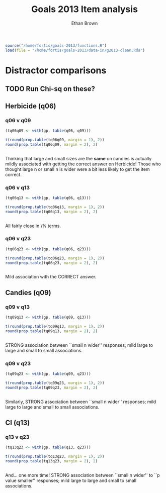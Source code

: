#+TITLE: Goals 2013 Item analysis
#+OPTIONS: toc:nil
#+AUTHOR: Ethan Brown
#+LaTex_HEADER: \usepackage[cm]{fullpage}
#+LaTex_HEADER: \pagestyle{empty}
#+LaTex_HEADER: \thispagestyle{empty}
#+LaTex_HEADER: \DeclareUnicodeCharacter{00A0}{~}

#+BEGIN_SRC R :ravel setup
  source("/home/fortis/goals-2013/functions.R")
  load(file = "/home/fortis/goals-2013/data-in/g2013-clean.Rda")
#+END_SRC

* Distractor comparisons

** TODO Run Chi-sq on these?
** Herbicide (q06)
*** q06 v q09
#+BEGIN_SRC R
  (tq06q09 <- with(gp, table(q06, q09)))
  
  t(round(prop.table(tq06q09, margin = 1), 2))
  round(prop.table(tq06q09, margin = 2), 2)
  
  
#+END_SRC

Thinking that large and small sizes are the *same* on candies is actually mildly associated with getting the correct answer on Herbicide!  Those who thought large n or small n is wider were a bit less likely to get the item correct.

*** q06 v q13
#+BEGIN_SRC R
  (tq06q13 <- with(gp, table(q06, q13)))
  
  t(round(prop.table(tq06q13, margin = 1), 2))
  round(prop.table(tq06q13, margin = 2), 2)
  
  
#+END_SRC

All fairly close in \% terms.

*** q06 v q23
#+BEGIN_SRC R
  (tq06q23 <- with(gp, table(q06, q23)))
  
  t(round(prop.table(tq06q23, margin = 1), 2))
  round(prop.table(tq06q23, margin = 2), 2)
  
  
#+END_SRC

Mild association with the CORRECT answer.
** Candies (q09)
*** q09 v q13
#+BEGIN_SRC R
  (tq09q13 <- with(gp, table(q09, q13)))
  
  t(round(prop.table(tq09q13, margin = 1), 2))
  round(prop.table(tq09q13, margin = 2), 2)
  
  
#+END_SRC


STRONG association between ``small n wider'' responses; mild large to large and small to small associations.
*** q09 v q23
#+BEGIN_SRC R
  (tq09q23 <- with(gp, table(q09, q23)))
  
  t(round(prop.table(tq09q23, margin = 1), 2))
  round(prop.table(tq09q23, margin = 2), 2)
  
  
#+END_SRC





Similarly, STRONG association between ``small n wider'' responses; mild large to large and small to small associations.
** CI (q13)
*** q13 v q23
#+BEGIN_SRC R
  (tq13q23 <- with(gp, table(q13, q23)))
  
  t(round(prop.table(tq13q23, margin = 1), 2))
  round(prop.table(tq13q23, margin = 2), 2)
  
  
#+END_SRC





And... one more time! STRONG association between ``small n wider'' to ``p value smaller'' responses; mild large to large and small to small associations.
